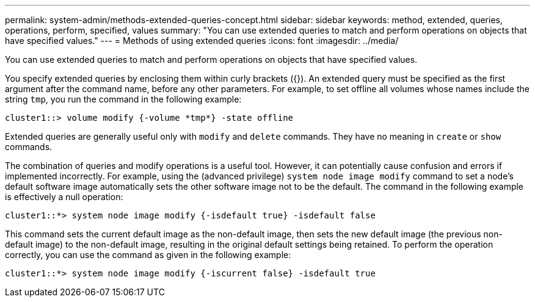 ---
permalink: system-admin/methods-extended-queries-concept.html
sidebar: sidebar
keywords: method, extended, queries, operations, perform, specified, values
summary: "You can use extended queries to match and perform operations on objects that have specified values."
---
= Methods of using extended queries
:icons: font
:imagesdir: ../media/

[.lead]
You can use extended queries to match and perform operations on objects that have specified values.

You specify extended queries by enclosing them within curly brackets ({}). An extended query must be specified as the first argument after the command name, before any other parameters. For example, to set offline all volumes whose names include the string `tmp`, you run the command in the following example:

----
cluster1::> volume modify {-volume *tmp*} -state offline
----

Extended queries are generally useful only with `modify` and `delete` commands. They have no meaning in `create` or `show` commands.

The combination of queries and modify operations is a useful tool. However, it can potentially cause confusion and errors if implemented incorrectly. For example, using the (advanced privilege) `system node image modify` command to set a node's default software image automatically sets the other software image not to be the default. The command in the following example is effectively a null operation:

----
cluster1::*> system node image modify {-isdefault true} -isdefault false
----

This command sets the current default image as the non-default image, then sets the new default image (the previous non-default image) to the non-default image, resulting in the original default settings being retained. To perform the operation correctly, you can use the command as given in the following example:

----
cluster1::*> system node image modify {-iscurrent false} -isdefault true
----
